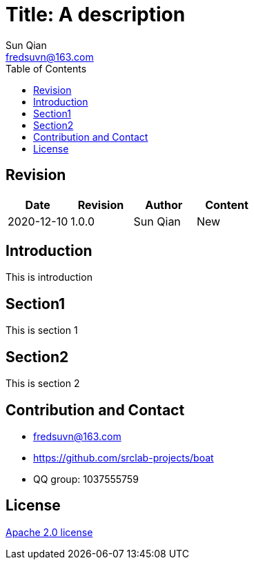 = Title: A description
:toc:
:toclevels: 3
Sun Qian <fredsuvn@163.com>
:encoding: UTF-8
:emaill: fredsuvn@163.com
:url: https://github.com/srclab-projects/boat
:license: https://www.apache.org/licenses/LICENSE-2.0.html[Apache 2.0 license]

:qq-group: QQ group: 1037555759
:boat-version: 0.0.0

== Revision

[options="header"]
|===
|Date|Revision|Author|Content
|2020-12-10|1.0.0|{author}|New
|===

== Introduction

//image::logo.svg[logo]

This is introduction

== Section1

This is section 1

== Section2

This is section 2

== Contribution and Contact

* {emaill}
* {url}
* {qq-group}

== License

{license}